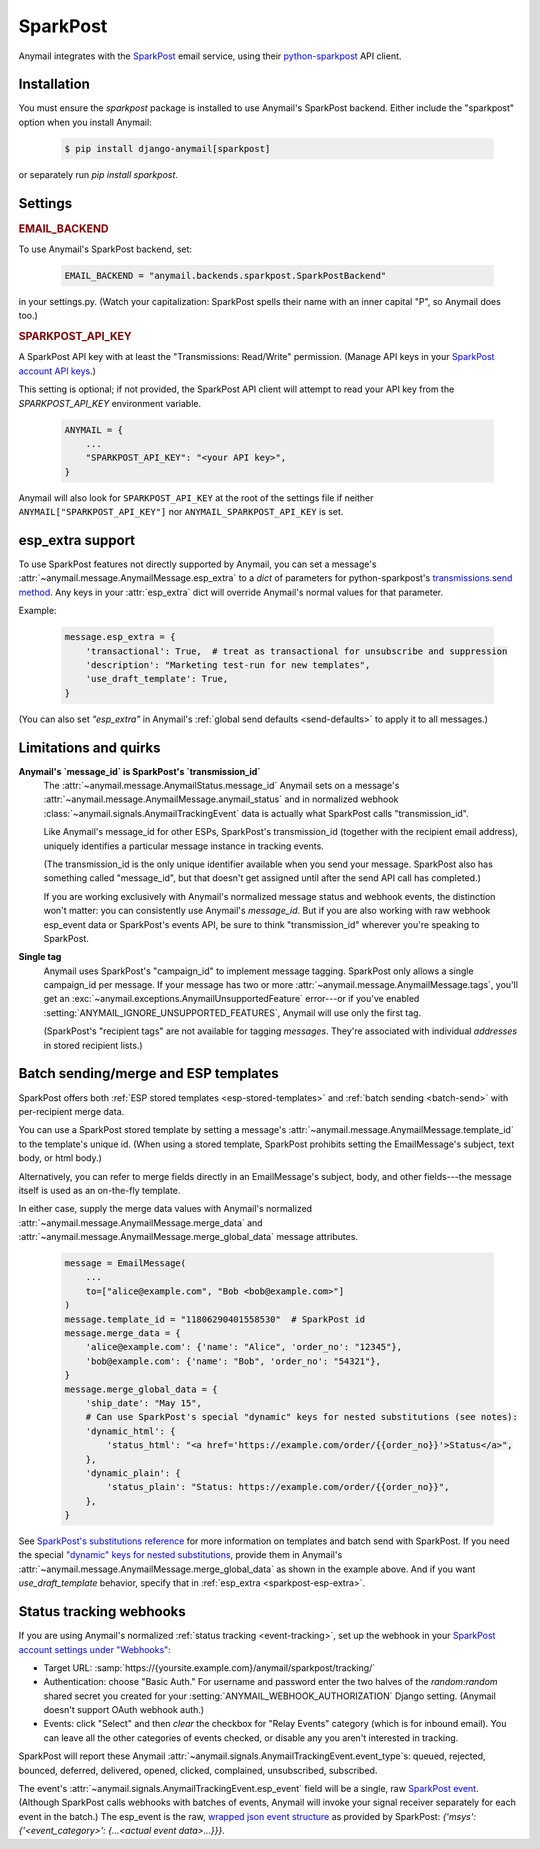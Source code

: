 .. _sparkpost-backend:

SparkPost
=========

Anymail integrates with the `SparkPost`_ email service, using their
`python-sparkpost`_ API client.

.. _SparkPost: https://www.sparkpost.com/
.. _python-sparkpost: https://pypi.python.org/pypi/sparkpost


Installation
------------

You must ensure the `sparkpost` package is installed to use Anymail's SparkPost
backend. Either include the "sparkpost" option when you install Anymail:

    .. code-block:: console

        $ pip install django-anymail[sparkpost]

or separately run `pip install sparkpost`.


Settings
--------


.. rubric:: EMAIL_BACKEND

To use Anymail's SparkPost backend, set:

  .. code-block:: python

      EMAIL_BACKEND = "anymail.backends.sparkpost.SparkPostBackend"

in your settings.py. (Watch your capitalization: SparkPost spells
their name with an inner capital "P", so Anymail does too.)


.. setting:: ANYMAIL_SPARKPOST_API_KEY

.. rubric:: SPARKPOST_API_KEY

A SparkPost API key with at least the "Transmissions: Read/Write" permission.
(Manage API keys in your `SparkPost account API keys`_.)

This setting is optional; if not provided, the SparkPost API client will attempt
to read your API key from the `SPARKPOST_API_KEY` environment variable.

  .. code-block:: python

      ANYMAIL = {
          ...
          "SPARKPOST_API_KEY": "<your API key>",
      }

Anymail will also look for ``SPARKPOST_API_KEY`` at the
root of the settings file if neither ``ANYMAIL["SPARKPOST_API_KEY"]``
nor ``ANYMAIL_SPARKPOST_API_KEY`` is set.

.. _SparkPost account API keys: https://app.sparkpost.com/account/credentials


.. _sparkpost-esp-extra:

esp_extra support
-----------------

To use SparkPost features not directly supported by Anymail, you can
set a message's :attr:`~anymail.message.AnymailMessage.esp_extra` to
a `dict` of parameters for python-sparkpost's `transmissions.send method`_.
Any keys in your :attr:`esp_extra` dict will override Anymail's normal
values for that parameter.

Example:

    .. code-block:: python

        message.esp_extra = {
            'transactional': True,  # treat as transactional for unsubscribe and suppression
            'description': "Marketing test-run for new templates",
            'use_draft_template': True,
        }


(You can also set `"esp_extra"` in Anymail's :ref:`global send defaults <send-defaults>`
to apply it to all messages.)

.. _transmissions.send method:
    https://python-sparkpost.readthedocs.io/en/latest/api/transmissions.html#sparkpost.transmissions.Transmissions.send



Limitations and quirks
----------------------

.. _sparkpost-message-id:

**Anymail's `message_id` is SparkPost's `transmission_id`**
  The :attr:`~anymail.message.AnymailStatus.message_id` Anymail sets
  on a message's :attr:`~anymail.message.AnymailMessage.anymail_status`
  and in normalized webhook :class:`~anymail.signals.AnymailTrackingEvent`
  data is actually what SparkPost calls "transmission_id".

  Like Anymail's message_id for other ESPs, SparkPost's transmission_id
  (together with the recipient email address), uniquely identifies a
  particular message instance in tracking events.

  (The transmission_id is the only unique identifier available when you
  send your message. SparkPost also has something called "message_id", but
  that doesn't get assigned until after the send API call has completed.)

  If you are working exclusively with Anymail's normalized message status
  and webhook events, the distinction won't matter: you can consistently
  use Anymail's `message_id`. But if you are also working with raw webhook
  esp_event data or SparkPost's events API, be sure to think "transmission_id"
  wherever you're speaking to SparkPost.

**Single tag**
  Anymail uses SparkPost's "campaign_id" to implement message tagging.
  SparkPost only allows a single campaign_id per message. If your message has
  two or more :attr:`~anymail.message.AnymailMessage.tags`, you'll get an
  :exc:`~anymail.exceptions.AnymailUnsupportedFeature` error---or
  if you've enabled :setting:`ANYMAIL_IGNORE_UNSUPPORTED_FEATURES`,
  Anymail will use only the first tag.

  (SparkPost's "recipient tags" are not available for tagging *messages*.
  They're associated with individual *addresses* in stored recipient lists.)


.. _sparkpost-templates:

Batch sending/merge and ESP templates
-------------------------------------

SparkPost offers both :ref:`ESP stored templates <esp-stored-templates>`
and :ref:`batch sending <batch-send>` with per-recipient merge data.

You can use a SparkPost stored template by setting a message's
:attr:`~anymail.message.AnymailMessage.template_id` to the
template's unique id. (When using a stored template, SparkPost prohibits
setting the EmailMessage's subject, text body, or html body.)

Alternatively, you can refer to merge fields directly in an EmailMessage's
subject, body, and other fields---the message itself is used as an
on-the-fly template.

In either case, supply the merge data values with Anymail's
normalized :attr:`~anymail.message.AnymailMessage.merge_data`
and :attr:`~anymail.message.AnymailMessage.merge_global_data`
message attributes.

  .. code-block:: python

      message = EmailMessage(
          ...
          to=["alice@example.com", "Bob <bob@example.com>"]
      )
      message.template_id = "11806290401558530"  # SparkPost id
      message.merge_data = {
          'alice@example.com': {'name': "Alice", 'order_no': "12345"},
          'bob@example.com': {'name': "Bob", 'order_no': "54321"},
      }
      message.merge_global_data = {
          'ship_date': "May 15",
          # Can use SparkPost's special "dynamic" keys for nested substitutions (see notes):
          'dynamic_html': {
              'status_html': "<a href='https://example.com/order/{{order_no}}'>Status</a>",
          },
          'dynamic_plain': {
              'status_plain': "Status: https://example.com/order/{{order_no}}",
          },
      }


See `SparkPost's substitutions reference`_ for more information on templates and
batch send with SparkPost. If you need the special `"dynamic" keys for nested substitutions`_,
provide them in Anymail's :attr:`~anymail.message.AnymailMessage.merge_global_data`
as shown in the example above. And if you want `use_draft_template` behavior, specify that
in :ref:`esp_extra <sparkpost-esp-extra>`.


.. _SparkPost's substitutions reference:
    https://developers.sparkpost.com/api/substitutions-reference

.. _"dynamic" keys for nested substitutions:
    https://developers.sparkpost.com/api/substitutions-reference#header-links-and-substitution-expressions-within-substitution-values


.. _sparkpost-webhooks:

Status tracking webhooks
------------------------

If you are using Anymail's normalized :ref:`status tracking <event-tracking>`, set up the
webhook in your `SparkPost account settings under "Webhooks"`_:

* Target URL: :samp:`https://{yoursite.example.com}/anymail/sparkpost/tracking/`
* Authentication: choose "Basic Auth." For username and password enter the two halves of the
  *random:random* shared secret you created for your :setting:`ANYMAIL_WEBHOOK_AUTHORIZATION`
  Django setting. (Anymail doesn't support OAuth webhook auth.)
* Events: click "Select" and then *clear* the checkbox for "Relay Events" category (which is for
  inbound email). You can leave all the other categories of events checked, or disable
  any you aren't interested in tracking.

SparkPost will report these Anymail :attr:`~anymail.signals.AnymailTrackingEvent.event_type`\s:
queued, rejected, bounced, deferred, delivered, opened, clicked, complained, unsubscribed,
subscribed.

The event's :attr:`~anymail.signals.AnymailTrackingEvent.esp_event` field will be
a single, raw `SparkPost event`_. (Although SparkPost calls webhooks with batches of events,
Anymail will invoke your signal receiver separately for each event in the batch.)
The esp_event is the raw, `wrapped json event structure`_ as provided by SparkPost:
`{'msys': {'<event_category>': {...<actual event data>...}}}`.


.. _SparkPost account settings under "Webhooks":
    https://app.sparkpost.com/account/webhooks
.. _SparkPost event:
    https://support.sparkpost.com/customer/portal/articles/1976204-webhook-event-reference
.. _wrapped json event structure:
    https://support.sparkpost.com/customer/en/portal/articles/2311698-comparing-webhook-and-message-event-data
